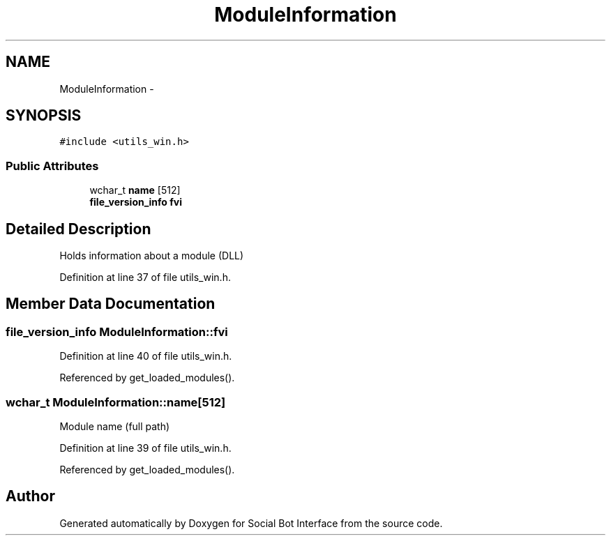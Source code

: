 .TH "ModuleInformation" 3 "Mon Jun 23 2014" "Version 0.1" "Social Bot Interface" \" -*- nroff -*-
.ad l
.nh
.SH NAME
ModuleInformation \- 
.SH SYNOPSIS
.br
.PP
.PP
\fC#include <utils_win\&.h>\fP
.SS "Public Attributes"

.in +1c
.ti -1c
.RI "wchar_t \fBname\fP [512]"
.br
.ti -1c
.RI "\fBfile_version_info\fP \fBfvi\fP"
.br
.in -1c
.SH "Detailed Description"
.PP 
Holds information about a module (DLL) 
.PP
Definition at line 37 of file utils_win\&.h\&.
.SH "Member Data Documentation"
.PP 
.SS "\fBfile_version_info\fP ModuleInformation::fvi"

.PP
Definition at line 40 of file utils_win\&.h\&.
.PP
Referenced by get_loaded_modules()\&.
.SS "wchar_t ModuleInformation::name[512]"
Module name (full path) 
.PP
Definition at line 39 of file utils_win\&.h\&.
.PP
Referenced by get_loaded_modules()\&.

.SH "Author"
.PP 
Generated automatically by Doxygen for Social Bot Interface from the source code\&.
